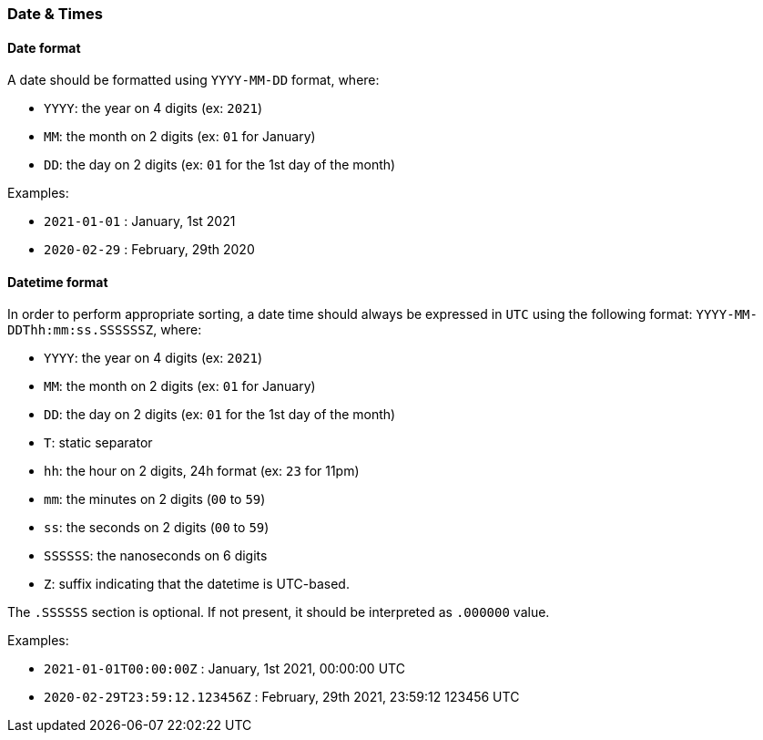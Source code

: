 === Date & Times

[#datetime-date-format]
==== Date format

A date should be formatted using `YYYY-MM-DD` format, where:

* `YYYY`: the year on 4 digits (ex: `2021`)
* `MM`: the month on 2 digits (ex: `01` for January)
* `DD`: the day on 2 digits (ex: `01` for the 1st day of the month)

Examples:

* `2021-01-01` : January, 1st 2021
* `2020-02-29` : February, 29th 2020

[#datetime-datetime-format]
==== Datetime format

In order to perform appropriate sorting, a date time should always be expressed in `UTC` using the following format: `YYYY-MM-DDThh:mm:ss.SSSSSSZ`, where:

* `YYYY`: the year on 4 digits (ex: `2021`)
* `MM`: the month on 2 digits (ex: `01` for January)
* `DD`: the day on 2 digits (ex: `01` for the 1st day of the month)
* `T`: static separator
* `hh`: the hour on 2 digits, 24h format (ex: `23` for 11pm)
* `mm`: the minutes on 2 digits (`00` to `59`)
* `ss`: the seconds on 2 digits (`00` to `59`)
* `SSSSSS`: the nanoseconds on 6 digits
* `Z`: suffix indicating that the datetime is UTC-based.

The `.SSSSSS` section is optional. If not present, it should be interpreted as `.000000` value.

Examples:

* `2021-01-01T00:00:00Z` : January, 1st 2021, 00:00:00 UTC
* `2020-02-29T23:59:12.123456Z` : February, 29th 2021, 23:59:12 123456 UTC